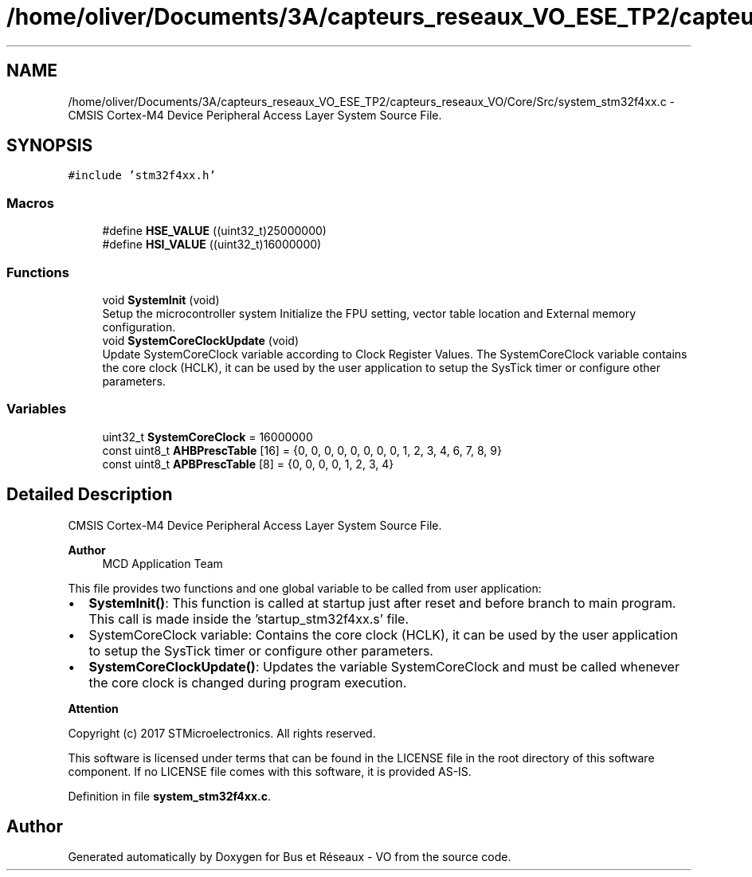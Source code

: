.TH "/home/oliver/Documents/3A/capteurs_reseaux_VO_ESE_TP2/capteurs_reseaux_VO/Core/Src/system_stm32f4xx.c" 3 "Bus et Réseaux - VO" \" -*- nroff -*-
.ad l
.nh
.SH NAME
/home/oliver/Documents/3A/capteurs_reseaux_VO_ESE_TP2/capteurs_reseaux_VO/Core/Src/system_stm32f4xx.c \- CMSIS Cortex-M4 Device Peripheral Access Layer System Source File\&.  

.SH SYNOPSIS
.br
.PP
\fC#include 'stm32f4xx\&.h'\fP
.br

.SS "Macros"

.in +1c
.ti -1c
.RI "#define \fBHSE_VALUE\fP   ((uint32_t)25000000)"
.br
.ti -1c
.RI "#define \fBHSI_VALUE\fP   ((uint32_t)16000000)"
.br
.in -1c
.SS "Functions"

.in +1c
.ti -1c
.RI "void \fBSystemInit\fP (void)"
.br
.RI "Setup the microcontroller system Initialize the FPU setting, vector table location and External memory configuration\&. "
.ti -1c
.RI "void \fBSystemCoreClockUpdate\fP (void)"
.br
.RI "Update SystemCoreClock variable according to Clock Register Values\&. The SystemCoreClock variable contains the core clock (HCLK), it can be used by the user application to setup the SysTick timer or configure other parameters\&. "
.in -1c
.SS "Variables"

.in +1c
.ti -1c
.RI "uint32_t \fBSystemCoreClock\fP = 16000000"
.br
.ti -1c
.RI "const uint8_t \fBAHBPrescTable\fP [16] = {0, 0, 0, 0, 0, 0, 0, 0, 1, 2, 3, 4, 6, 7, 8, 9}"
.br
.ti -1c
.RI "const uint8_t \fBAPBPrescTable\fP [8] = {0, 0, 0, 0, 1, 2, 3, 4}"
.br
.in -1c
.SH "Detailed Description"
.PP 
CMSIS Cortex-M4 Device Peripheral Access Layer System Source File\&. 


.PP
\fBAuthor\fP
.RS 4
MCD Application Team 
.RE
.PP
This file provides two functions and one global variable to be called from user application:
.IP "\(bu" 2
\fBSystemInit()\fP: This function is called at startup just after reset and before branch to main program\&. This call is made inside the 'startup_stm32f4xx\&.s' file\&.
.IP "\(bu" 2
SystemCoreClock variable: Contains the core clock (HCLK), it can be used by the user application to setup the SysTick timer or configure other parameters\&.
.IP "\(bu" 2
\fBSystemCoreClockUpdate()\fP: Updates the variable SystemCoreClock and must be called whenever the core clock is changed during program execution\&.
.PP
.PP
\fBAttention\fP
.RS 4
.RE
.PP
Copyright (c) 2017 STMicroelectronics\&. All rights reserved\&.
.PP
This software is licensed under terms that can be found in the LICENSE file in the root directory of this software component\&. If no LICENSE file comes with this software, it is provided AS-IS\&. 
.PP
Definition in file \fBsystem_stm32f4xx\&.c\fP\&.
.SH "Author"
.PP 
Generated automatically by Doxygen for Bus et Réseaux - VO from the source code\&.
